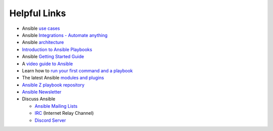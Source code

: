 .. ...........................................................................
.. © Copyright IBM Corporation 2020                                          .
.. ...........................................................................

=============
Helpful Links
=============

* Ansible `use cases`_
* Ansible `Integrations - Automate anything`_
* Ansible `architecture`_
* `Introduction to Ansible Playbooks`_
* Ansible `Getting Started Guide`_
* A `video guide to Ansible`_
* Learn how to `run your first command and a playbook`_
* The latest Ansible `modules and plugins`_
* `Ansible Z playbook repository`_
* `Ansible Newsletter`_
* Discuss Ansible

  * `Ansible Mailing Lists`_
  * `IRC`_ (Internet Relay Channel)
  * `Discord Server`_

.. _use cases:
   https://www.ansible.com/use-cases

.. _Integrations - Automate anything:
   https://www.ansible.com/integrations

.. _architecture:
   https://www.ansible.com/overview/how-ansible-works

.. _Introduction to Ansible Playbooks:
   https://docs.ansible.com/ansible/latest/user_guide/playbooks_intro.html#playbooks-intro

.. _Getting Started Guide:
   https://docs.ansible.com/ansible/latest/user_guide/intro_getting_started.html

.. _video guide to Ansible:
   https://www.ansible.com/resources/get-started

.. _run your first command and a playbook:
   https://docs.ansible.com/ansible/latest/network/getting_started/first_playbook.html

.. _modules and plugins:
   https://docs.ansible.com/ansible/latest/collections/all_plugins.html

.. _Ansible Z playbook repository:
   https://github.com/IBM/z_ansible_collections_samples/

.. _Ansible Mailing Lists:
   https://docs.ansible.com/ansible/latest/community/communication.html#mailing-list-information

.. _IRC:
   https://docs.ansible.com/ansible/latest/community/communication.html#irc-channels

.. _Discord Server:
   https://discord.gg/DRmN7ubwud

.. _Ansible Newsletter:
   https://github.com/ansible/community/wiki/News
